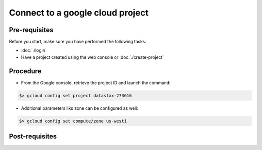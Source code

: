 *********************************
Connect to a google cloud project
*********************************

Pre-requisites
##############
Before you start, make sure you have performed the following tasks:

* :doc:`./login`
* Have a project created using the web console or :doc:`./create-project`

Procedure
#########
* From the Google console, retrieve the project ID and launch the command:

.. code-block:: shell

   $> gcloud config set project datastax-273616

* Additional parameters liks zone can be configured as well:

.. code-block:: shell

   $> gcloud config set compute/zone us-west1


Post-requisites
###############
